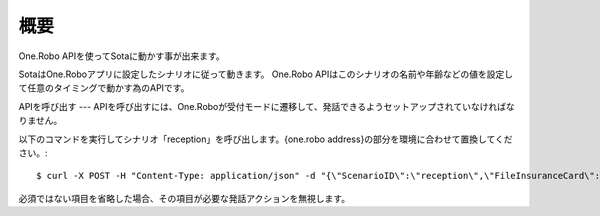 ####
概要
####

One.Robo APIを使ってSotaに動かす事が出来ます。

SotaはOne.Roboアプリに設定したシナリオに従って動きます。
One.Robo APIはこのシナリオの名前や年齢などの値を設定して任意のタイミングで動かす為のAPIです。

APIを呼び出す
---
APIを呼び出すには、One.Roboが受付モードに遷移して、発話できるようセットアップされていなければなりません。

以下のコマンドを実行してシナリオ「reception」を呼び出します。{one.robo address}の部分を環境に合わせて置換してください。::

    $ curl -X POST -H "Content-Type: application/json" -d "{\"ScenarioID\":\"reception\",\"FileInsuranceCard\":\"1\",\"Age\":40,\"Sex\":\"1\",\"LatestInfo\":\"{latestinfoN}\",\"LatestVisit\":\"2016-06-20T15:00:00Z\"}" http://{one.robo address}/api/v1/scenario
			
必須ではない項目を省略した場合、その項目が必要な発話アクションを無視します。
